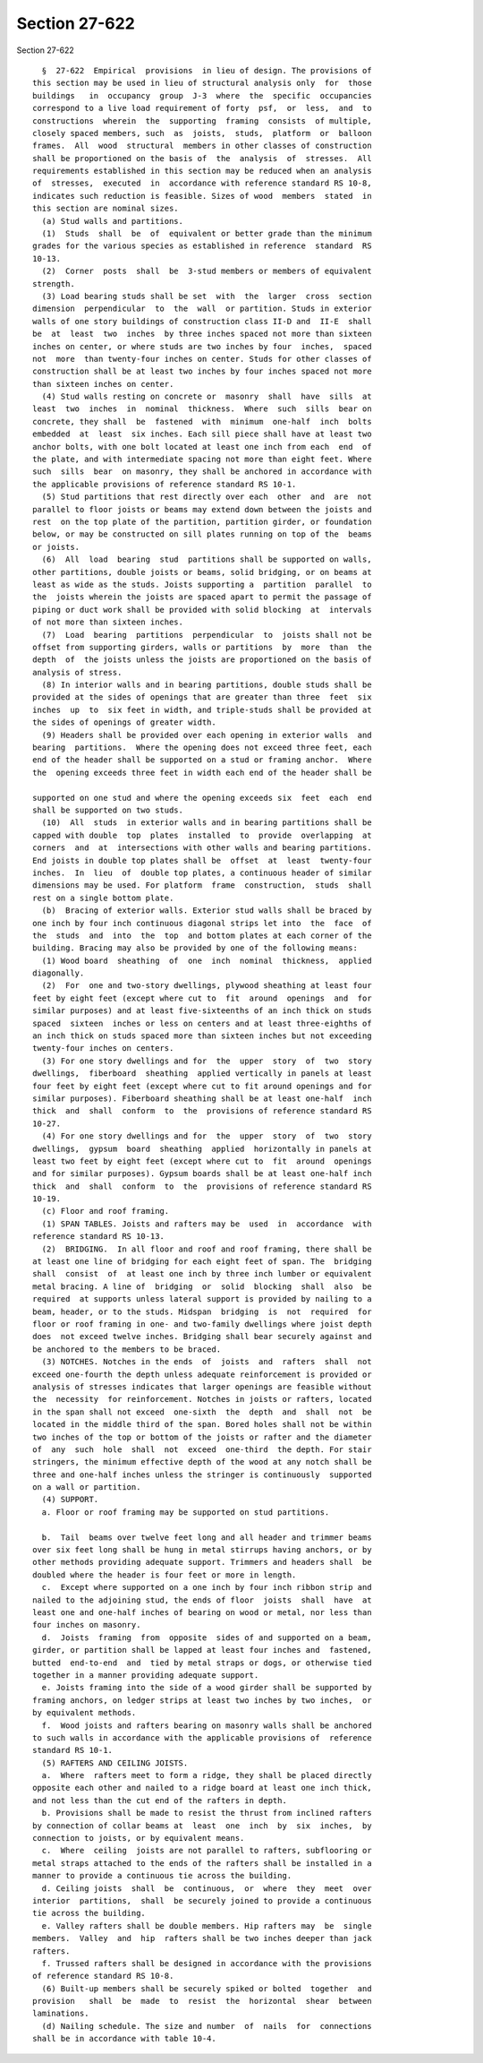 Section 27-622
==============

Section 27-622 ::    
        
     
        §  27-622  Empirical  provisions  in lieu of design. The provisions of
      this section may be used in lieu of structural analysis only  for  those
      buildings   in  occupancy  group  J-3  where  the  specific  occupancies
      correspond to a live load requirement of forty  psf,  or  less,  and  to
      constructions  wherein  the  supporting  framing  consists  of multiple,
      closely spaced members, such  as  joists,  studs,  platform  or  balloon
      frames.  All  wood  structural  members in other classes of construction
      shall be proportioned on the basis of  the  analysis  of  stresses.  All
      requirements established in this section may be reduced when an analysis
      of  stresses,  executed  in  accordance with reference standard RS 10-8,
      indicates such reduction is feasible. Sizes of wood  members  stated  in
      this section are nominal sizes.
        (a) Stud walls and partitions.
        (1)  Studs  shall  be  of  equivalent or better grade than the minimum
      grades for the various species as established in reference  standard  RS
      10-13.
        (2)  Corner  posts  shall  be  3-stud members or members of equivalent
      strength.
        (3) Load bearing studs shall be set  with  the  larger  cross  section
      dimension  perpendicular  to  the  wall  or partition. Studs in exterior
      walls of one story buildings of construction class II-D and  II-E  shall
      be  at  least  two  inches  by three inches spaced not more than sixteen
      inches on center, or where studs are two inches by four  inches,  spaced
      not  more  than twenty-four inches on center. Studs for other classes of
      construction shall be at least two inches by four inches spaced not more
      than sixteen inches on center.
        (4) Stud walls resting on concrete or  masonry  shall  have  sills  at
      least  two  inches  in  nominal  thickness.  Where  such  sills  bear on
      concrete, they shall  be  fastened  with  minimum  one-half  inch  bolts
      embedded  at  least  six inches. Each sill piece shall have at least two
      anchor bolts, with one bolt located at least one inch from each  end  of
      the plate, and with intermediate spacing not more than eight feet. Where
      such  sills  bear  on masonry, they shall be anchored in accordance with
      the applicable provisions of reference standard RS 10-1.
        (5) Stud partitions that rest directly over each  other  and  are  not
      parallel to floor joists or beams may extend down between the joists and
      rest  on the top plate of the partition, partition girder, or foundation
      below, or may be constructed on sill plates running on top of the  beams
      or joists.
        (6)  All  load  bearing  stud  partitions shall be supported on walls,
      other partitions, double joists or beams, solid bridging, or on beams at
      least as wide as the studs. Joists supporting a  partition  parallel  to
      the  joists wherein the joists are spaced apart to permit the passage of
      piping or duct work shall be provided with solid blocking  at  intervals
      of not more than sixteen inches.
        (7)  Load  bearing  partitions  perpendicular  to  joists shall not be
      offset from supporting girders, walls or partitions  by  more  than  the
      depth  of  the joists unless the joists are proportioned on the basis of
      analysis of stress.
        (8) In interior walls and in bearing partitions, double studs shall be
      provided at the sides of openings that are greater than three  feet  six
      inches  up  to  six feet in width, and triple-studs shall be provided at
      the sides of openings of greater width.
        (9) Headers shall be provided over each opening in exterior walls  and
      bearing  partitions.  Where the opening does not exceed three feet, each
      end of the header shall be supported on a stud or framing anchor.  Where
      the  opening exceeds three feet in width each end of the header shall be
    
      supported on one stud and where the opening exceeds six  feet  each  end
      shall be supported on two studs.
        (10)  All  studs  in exterior walls and in bearing partitions shall be
      capped with double  top  plates  installed  to  provide  overlapping  at
      corners  and  at  intersections with other walls and bearing partitions.
      End joists in double top plates shall be  offset  at  least  twenty-four
      inches.  In  lieu  of  double top plates, a continuous header of similar
      dimensions may be used. For platform  frame  construction,  studs  shall
      rest on a single bottom plate.
        (b)  Bracing of exterior walls. Exterior stud walls shall be braced by
      one inch by four inch continuous diagonal strips let into  the  face  of
      the  studs  and  into  the  top  and bottom plates at each corner of the
      building. Bracing may also be provided by one of the following means:
        (1) Wood board  sheathing  of  one  inch  nominal  thickness,  applied
      diagonally.
        (2)  For  one and two-story dwellings, plywood sheathing at least four
      feet by eight feet (except where cut to  fit  around  openings  and  for
      similar purposes) and at least five-sixteenths of an inch thick on studs
      spaced  sixteen  inches or less on centers and at least three-eighths of
      an inch thick on studs spaced more than sixteen inches but not exceeding
      twenty-four inches on centers.
        (3) For one story dwellings and for  the  upper  story  of  two  story
      dwellings,  fiberboard  sheathing  applied vertically in panels at least
      four feet by eight feet (except where cut to fit around openings and for
      similar purposes). Fiberboard sheathing shall be at least one-half  inch
      thick  and  shall  conform  to  the  provisions of reference standard RS
      10-27.
        (4) For one story dwellings and for  the  upper  story  of  two  story
      dwellings,  gypsum  board  sheathing  applied  horizontally in panels at
      least two feet by eight feet (except where cut to  fit  around  openings
      and for similar purposes). Gypsum boards shall be at least one-half inch
      thick  and  shall  conform  to  the  provisions of reference standard RS
      10-19.
        (c) Floor and roof framing.
        (1) SPAN TABLES. Joists and rafters may be  used  in  accordance  with
      reference standard RS 10-13.
        (2)  BRIDGING.  In all floor and roof and roof framing, there shall be
      at least one line of bridging for each eight feet of span. The  bridging
      shall  consist  of  at least one inch by three inch lumber or equivalent
      metal bracing. A line of  bridging  or  solid  blocking  shall  also  be
      required  at supports unless lateral support is provided by nailing to a
      beam, header, or to the studs. Midspan  bridging  is  not  required  for
      floor or roof framing in one- and two-family dwellings where joist depth
      does  not exceed twelve inches. Bridging shall bear securely against and
      be anchored to the members to be braced.
        (3) NOTCHES. Notches in the ends  of  joists  and  rafters  shall  not
      exceed one-fourth the depth unless adequate reinforcement is provided or
      analysis of stresses indicates that larger openings are feasible without
      the  necessity  for reinforcement. Notches in joists or rafters, located
      in the span shall not exceed  one-sixth  the  depth  and  shall  not  be
      located in the middle third of the span. Bored holes shall not be within
      two inches of the top or bottom of the joists or rafter and the diameter
      of  any  such  hole  shall  not  exceed  one-third  the depth. For stair
      stringers, the minimum effective depth of the wood at any notch shall be
      three and one-half inches unless the stringer is continuously  supported
      on a wall or partition.
        (4) SUPPORT.
        a. Floor or roof framing may be supported on stud partitions.
    
        b.  Tail  beams over twelve feet long and all header and trimmer beams
      over six feet long shall be hung in metal stirrups having anchors, or by
      other methods providing adequate support. Trimmers and headers shall  be
      doubled where the header is four feet or more in length.
        c.  Except where supported on a one inch by four inch ribbon strip and
      nailed to the adjoining stud, the ends of floor  joists  shall  have  at
      least one and one-half inches of bearing on wood or metal, nor less than
      four inches on masonry.
        d.  Joists  framing  from  opposite  sides of and supported on a beam,
      girder, or partition shall be lapped at least four inches and  fastened,
      butted  end-to-end  and  tied by metal straps or dogs, or otherwise tied
      together in a manner providing adequate support.
        e. Joists framing into the side of a wood girder shall be supported by
      framing anchors, on ledger strips at least two inches by two inches,  or
      by equivalent methods.
        f.  Wood joists and rafters bearing on masonry walls shall be anchored
      to such walls in accordance with the applicable provisions of  reference
      standard RS 10-1.
        (5) RAFTERS AND CEILING JOISTS.
        a.  Where  rafters meet to form a ridge, they shall be placed directly
      opposite each other and nailed to a ridge board at least one inch thick,
      and not less than the cut end of the rafters in depth.
        b. Provisions shall be made to resist the thrust from inclined rafters
      by connection of collar beams at  least  one  inch  by  six  inches,  by
      connection to joists, or by equivalent means.
        c.  Where  ceiling  joists are not parallel to rafters, subflooring or
      metal straps attached to the ends of the rafters shall be installed in a
      manner to provide a continuous tie across the building.
        d. Ceiling joists  shall  be  continuous,  or  where  they  meet  over
      interior  partitions,  shall  be securely joined to provide a continuous
      tie across the building.
        e. Valley rafters shall be double members. Hip rafters may  be  single
      members.  Valley  and  hip  rafters shall be two inches deeper than jack
      rafters.
        f. Trussed rafters shall be designed in accordance with the provisions
      of reference standard RS 10-8.
        (6) Built-up members shall be securely spiked or bolted  together  and
      provision   shall  be  made  to  resist  the  horizontal  shear  between
      laminations.
        (d) Nailing schedule. The size and number  of  nails  for  connections
      shall be in accordance with table 10-4.
    
    
    
    
    
    
    